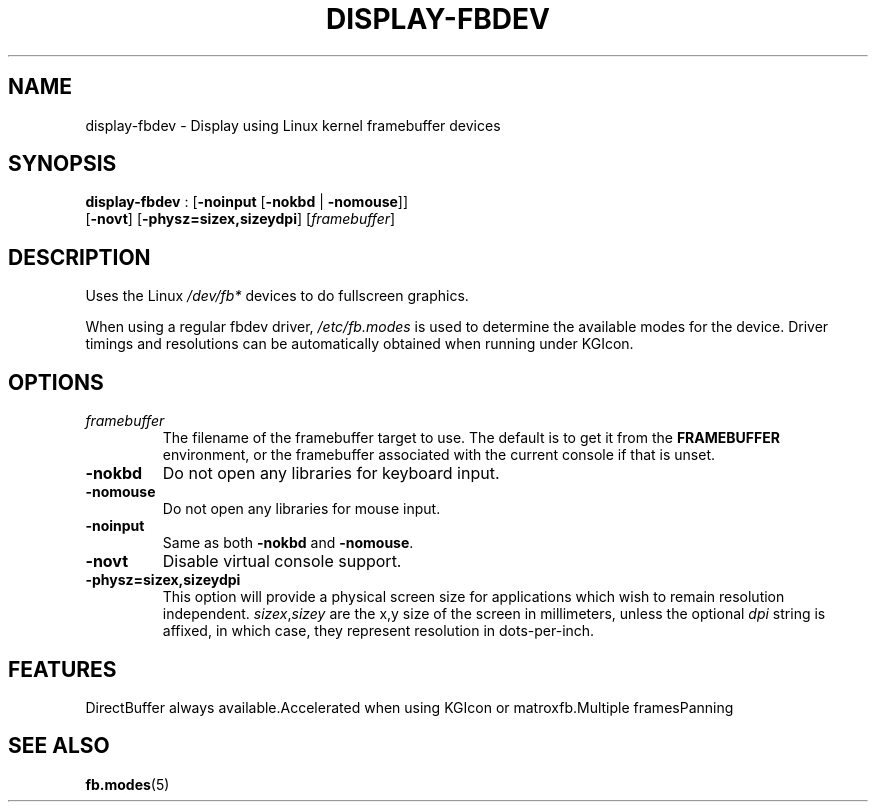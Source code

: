 .\"Generated by ggi version of db2man.xsl. Don't modify this, modify the source.
.de Sh \" Subsection
.br
.if t .Sp
.ne 5
.PP
\fB\\$1\fR
.PP
..
.de Sp \" Vertical space (when we can't use .PP)
.if t .sp .5v
.if n .sp
..
.de Ip \" List item
.br
.ie \\n(.$>=3 .ne \\$3
.el .ne 3
.IP "\\$1" \\$2
..
.TH "DISPLAY-FBDEV" 7 "" "" ""
.SH NAME
display-fbdev \- Display using Linux kernel framebuffer devices
.SH "SYNOPSIS"

.nf
\fBdisplay-fbdev\fR : [\fB\fB-noinput\fR\fR [\fB\fB-nokbd\fR\fR | \fB\fB-nomouse\fR\fR]]
              [\fB-novt\fR] [\fB-physz=sizex,sizeydpi\fR] [\fIframebuffer\fR]
             
.fi

.SH "DESCRIPTION"

.PP
Uses the Linux \fI/dev/fb*\fR devices to do fullscreen graphics.

.PP
When using a regular fbdev driver, \fI/etc/fb.modes\fR is used to determine the available modes for the device. Driver timings and resolutions can be automatically obtained when running under KGIcon.

.SH "OPTIONS"

.TP
\fIframebuffer\fR
The filename of the framebuffer target to use. The default is to get it from the \fBFRAMEBUFFER\fR environment, or the framebuffer associated with the current console if that is unset.

.TP
\fB-nokbd\fR
Do not open any libraries for keyboard input.

.TP
\fB-nomouse\fR
Do not open any libraries for mouse input.

.TP
\fB-noinput\fR
Same as both \fB-nokbd\fR and \fB-nomouse\fR.

.TP
\fB-novt\fR
Disable virtual console support.

.TP
\fB-physz=sizex,sizeydpi\fR
This option will provide a physical screen size for applications which wish to remain resolution independent. \fIsizex\fR,\fIsizey\fR are the x,y size of the screen in millimeters, unless the optional \fIdpi\fR string is affixed, in which case, they represent resolution in dots-per-inch.

.SH "FEATURES"
DirectBuffer always available.Accelerated when using KGIcon or matroxfb.Multiple framesPanning
.SH "SEE ALSO"

\fBfb.modes\fR(5)

